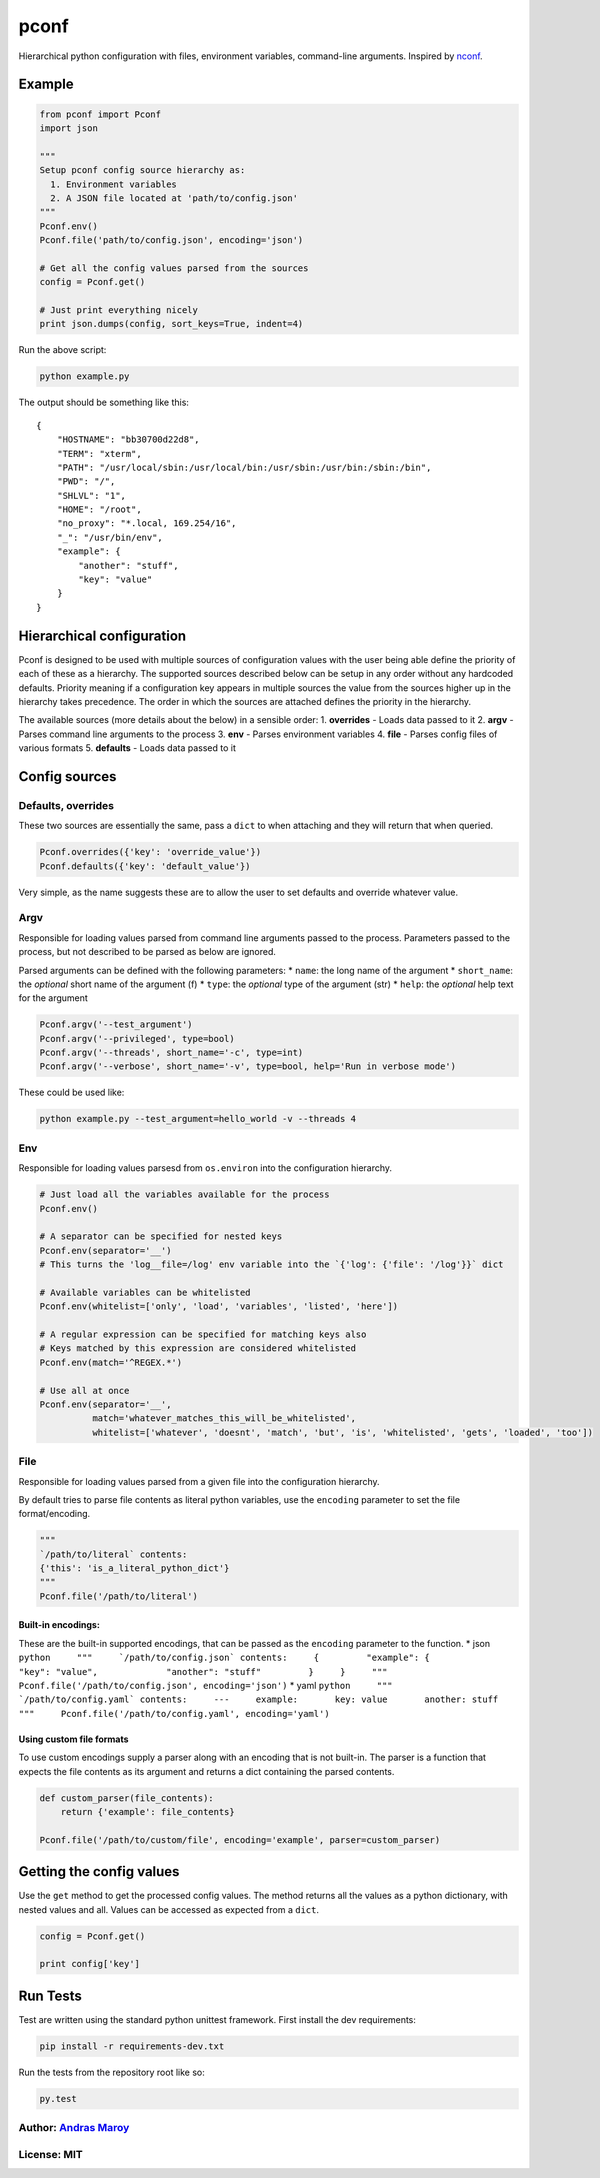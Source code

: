 pconf
=====

|Build Status| |Code Coverage|

Hierarchical python configuration with files, environment variables,
command-line arguments. Inspired by
`nconf <https://github.com/indexzero/nconf>`__.

Example
-------

.. code:: python

    from pconf import Pconf
    import json

    """
    Setup pconf config source hierarchy as:
      1. Environment variables
      2. A JSON file located at 'path/to/config.json'
    """
    Pconf.env()
    Pconf.file('path/to/config.json', encoding='json')

    # Get all the config values parsed from the sources
    config = Pconf.get()

    # Just print everything nicely
    print json.dumps(config, sort_keys=True, indent=4)

Run the above script:

.. code:: bash

    python example.py

The output should be something like this:

::

    {
        "HOSTNAME": "bb30700d22d8",
        "TERM": "xterm",
        "PATH": "/usr/local/sbin:/usr/local/bin:/usr/sbin:/usr/bin:/sbin:/bin",
        "PWD": "/",
        "SHLVL": "1",
        "HOME": "/root",
        "no_proxy": "*.local, 169.254/16",
        "_": "/usr/bin/env",
        "example": {
            "another": "stuff",
            "key": "value"
        }
    }

Hierarchical configuration
--------------------------

Pconf is designed to be used with multiple sources of configuration
values with the user being able define the priority of each of these as
a hierarchy. The supported sources described below can be setup in any
order without any hardcoded defaults. Priority meaning if a
configuration key appears in multiple sources the value from the sources
higher up in the hierarchy takes precedence. The order in which the
sources are attached defines the priority in the hierarchy.

The available sources (more details about the below) in a sensible
order: 1. **overrides** - Loads data passed to it 2. **argv** - Parses
command line arguments to the process 3. **env** - Parses environment
variables 4. **file** - Parses config files of various formats 5.
**defaults** - Loads data passed to it

Config sources
--------------

Defaults, overrides
~~~~~~~~~~~~~~~~~~~

These two sources are essentially the same, pass a ``dict`` to when
attaching and they will return that when queried.

.. code:: python

    Pconf.overrides({'key': 'override_value'})
    Pconf.defaults({'key': 'default_value'})

Very simple, as the name suggests these are to allow the user to set
defaults and override whatever value.

Argv
~~~~

Responsible for loading values parsed from command line arguments passed
to the process. Parameters passed to the process, but not described to
be parsed as below are ignored.

Parsed arguments can be defined with the following parameters: \*
``name``: the long name of the argument \* ``short_name``: the
*optional* short name of the argument (f) \* ``type``: the *optional*
type of the argument (str) \* ``help``: the *optional* help text for the
argument

.. code:: python

    Pconf.argv('--test_argument')
    Pconf.argv('--privileged', type=bool)
    Pconf.argv('--threads', short_name='-c', type=int)
    Pconf.argv('--verbose', short_name='-v', type=bool, help='Run in verbose mode')

These could be used like:

.. code:: bash

    python example.py --test_argument=hello_world -v --threads 4

Env
~~~

Responsible for loading values parsesd from ``os.environ`` into the
configuration hierarchy.

.. code:: python

    # Just load all the variables available for the process
    Pconf.env()

    # A separator can be specified for nested keys
    Pconf.env(separator='__')
    # This turns the 'log__file=/log' env variable into the `{'log': {'file': '/log'}}` dict

    # Available variables can be whitelisted
    Pconf.env(whitelist=['only', 'load', 'variables', 'listed', 'here'])

    # A regular expression can be specified for matching keys also
    # Keys matched by this expression are considered whitelisted
    Pconf.env(match='^REGEX.*')

    # Use all at once
    Pconf.env(separator='__',
              match='whatever_matches_this_will_be_whitelisted',
              whitelist=['whatever', 'doesnt', 'match', 'but', 'is', 'whitelisted', 'gets', 'loaded', 'too'])

File
~~~~

Responsible for loading values parsed from a given file into the
configuration hierarchy.

By default tries to parse file contents as literal python variables, use
the ``encoding`` parameter to set the file format/encoding.

.. code:: python

    """
    `/path/to/literal` contents:
    {'this': 'is_a_literal_python_dict'}
    """
    Pconf.file('/path/to/literal')

Built-in encodings:
^^^^^^^^^^^^^^^^^^^

These are the built-in supported encodings, that can be passed as the
``encoding`` parameter to the function. \* json
``python     """     `/path/to/config.json` contents:     {         "example": {             "key": "value",             "another": "stuff"         }     }     """     Pconf.file('/path/to/config.json', encoding='json')``
\* yaml
``python     """     `/path/to/config.yaml` contents:     ---     example:       key: value       another: stuff     """     Pconf.file('/path/to/config.yaml', encoding='yaml')``

Using custom file formats
^^^^^^^^^^^^^^^^^^^^^^^^^

To use custom encodings supply a parser along with an encoding that is
not built-in. The parser is a function that expects the file contents as
its argument and returns a dict containing the parsed contents.

.. code:: python

    def custom_parser(file_contents):
        return {'example': file_contents}

    Pconf.file('/path/to/custom/file', encoding='example', parser=custom_parser)

Getting the config values
-------------------------

Use the ``get`` method to get the processed config values. The method
returns all the values as a python dictionary, with nested values and
all. Values can be accessed as expected from a ``dict``.

.. code:: python

    config = Pconf.get()

    print config['key']

Run Tests
---------

Test are written using the standard python unittest framework. First
install the dev requirements:

.. code:: bash

    pip install -r requirements-dev.txt

Run the tests from the repository root like so:

.. code:: bash

    py.test

Author: `Andras Maroy <https://github.com/andrasmaroy>`__
~~~~~~~~~~~~~~~~~~~~~~~~~~~~~~~~~~~~~~~~~~~~~~~~~~~~~~~~~

License: MIT
~~~~~~~~~~~~

.. |Build Status| image:: https://api.travis-ci.org/andrasmaroy/pconf.svg?branch=master
   :target: https://travis-ci.org/andrasmaroy/pconf
.. |Code Coverage| image:: https://codecov.io/gh/andrasmaroy/pconf/branch/master/graph/badge.svg
   :target: https://codecov.io/gh/andrasmaroy/pconf
